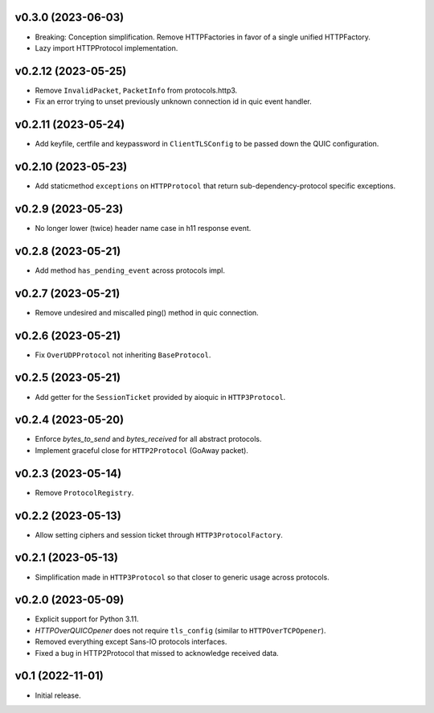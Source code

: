 v0.3.0 (2023-06-03)
-------------------

* Breaking: Conception simplification. Remove HTTPFactories in favor of a single unified HTTPFactory.
* Lazy import HTTPProtocol implementation.

v0.2.12 (2023-05-25)
--------------------

* Remove ``InvalidPacket``, ``PacketInfo`` from protocols.http3.
* Fix an error trying to unset previously unknown connection id in quic event handler.

v0.2.11 (2023-05-24)
--------

* Add keyfile, certfile and keypassword in ``ClientTLSConfig`` to be passed down the QUIC configuration.

v0.2.10 (2023-05-23)
--------

* Add staticmethod ``exceptions`` on ``HTTPProtocol`` that return sub-dependency-protocol specific exceptions.

v0.2.9 (2023-05-23)
--------

* No longer lower (twice) header name case in h11 response event.

v0.2.8 (2023-05-21)
--------

* Add method ``has_pending_event`` across protocols impl.

v0.2.7 (2023-05-21)
--------

* Remove undesired and miscalled ping() method in quic connection.

v0.2.6 (2023-05-21)
--------

* Fix ``OverUDPProtocol`` not inheriting ``BaseProtocol``.

v0.2.5 (2023-05-21)
--------

* Add getter for the ``SessionTicket`` provided by aioquic in ``HTTP3Protocol``.

v0.2.4 (2023-05-20)
--------

* Enforce `bytes_to_send` and `bytes_received` for all abstract protocols.
* Implement graceful close for ``HTTP2Protocol`` (GoAway packet).

v0.2.3 (2023-05-14)
--------

* Remove ``ProtocolRegistry``.

v0.2.2 (2023-05-13)
--------

* Allow setting ciphers and session ticket through ``HTTP3ProtocolFactory``.

v0.2.1 (2023-05-13)
--------

* Simplification made in ``HTTP3Protocol`` so that closer to generic usage across protocols.

v0.2.0 (2023-05-09)
--------

* Explicit support for Python 3.11.
* `HTTPOverQUICOpener` does not require ``tls_config`` (similar to ``HTTPOverTCPOpener``).
* Removed everything except Sans-IO protocols interfaces.
* Fixed a bug in HTTP2Protocol that missed to acknowledge received data.

v0.1 (2022-11-01)
-----------------

* Initial release.
